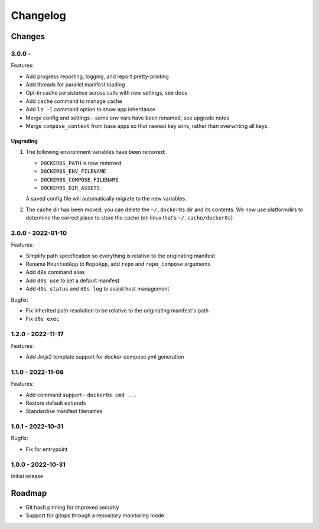 =========
Changelog
=========

Changes
=======

3.0.0 -
------------------

Features:

* Add progress reporting, logging, and report pretty-printing
* Add threads for parallel manifest loading
* Opt-in cache persistence across calls with new settings, see docs
* Add ``cache`` command to manage cache
* Add ``ls -l`` command option to show app inheritance
* Merge config and settings - some env vars have been renamed, see upgrade notes
* Merge ``compose_context`` from base apps so that newest key wins, rather than
  overwriting all keys.


Upgrading
~~~~~~~~~

#.  The following environment variables have been removed:

    * ``DOCKER0S_PATH`` is now removed
    * ``DOCKER0S_ENV_FILENAME``
    * ``DOCKER0S_COMPOSE_FILENAME``
    * ``DOCKER0S_DIR_ASSETS``

    A saved config file will automatically migrate to the new variables.

#. The cache dir has been moved; you can delete the ``~/.docker0s`` dir and its
   contents. We now use platformdirs to determine the correct place to store the
   cache (on linux that's ``~/.cache/docker0s``)



2.0.0 - 2022-01-10
------------------

Features:

* Simplify path specification so everything is relative to the originating manifest
* Rename ``MountedApp`` to ``RepoApp``, add ``repo`` and ``repo_compose`` arguments
* Add ``d0s`` command alias
* Add ``d0s use`` to set a default manifest
* Add ``d0s status`` and ``d0s log`` to assist host management

Bugfix:

* Fix inherited path resolution to be relative to the originating manifest's path
* Fix ``d0s exec``


1.2.0 - 2022-11-17
------------------

Features:

* Add Jinja2 template support for docker-compose.yml generation


1.1.0 - 2022-11-08
------------------

Features:

* Add command support - ``docker0s cmd ...``
* Restore default ``extends``
* Standardise manifest filenames


1.0.1 - 2022-10-31
------------------

Bugfix:

* Fix for entrypoint


1.0.0 - 2022-10-31
------------------

Initial release



Roadmap
=======

* Git hash pinning for improved security
* Support for gitops through a repository monitoring mode

